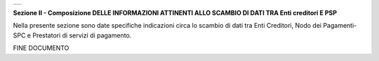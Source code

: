 +-----------------------------------------------------------------------+
| |AGID_logo_carta_intestata-02.png|                                    |
+-----------------------------------------------------------------------+

**Sezione II - Composizione DELLE INFORMAZIONI ATTINENTI ALLO SCAMBIO DI
DATI TRA Enti creditori E PSP**

Nella presente sezione sono date specifiche indicazioni circa lo scambio
di dati tra Enti Creditori, Nodo dei Pagamenti-SPC e Prestatori di
servizi di pagamento.

FINE DOCUMENTO

.. |AGID_logo_carta_intestata-02.png| image:: ./myMediaFolder/media/image1.png
   :width: 5.90551in
   :height: 1.30277in
